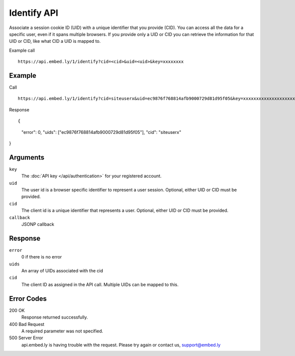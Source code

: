 Identify API
=================

Associate a session cookie ID (UID) with a unique identifier that you provide
(CID). You can access all the data for a specific user, even if it spans
multiple browsers.  If you provide only a UID or CID you can retrieve the
information for that UID or CID, like what CID a UID is mapped to.

Example call ::

    https://api.embed.ly/1/identify?cid=<cid>&uid=<uid>&key=xxxxxxxx


Example
-------
Call ::

    https://api.embed.ly/1/identify?cid=siteuserx&uid=ec9876f768814afb9000729d81d95f05&key=xxxxxxxxxxxxxxxxxxxxxx


Response ::

{
  "error": 0,
  "uids": ["ec9876f768814afb9000729d81d95f05"],
  "cid": "siteuserx"
}


Arguments
---------

``key``
      The :doc:`API key </api/authentication>` for your registered account.

``uid``
      The user id is a browser specific identifier to represent a user session.
      Optional, either UID or CID must be provided.

``cid``
      The client id is a unique identifier that represents a user.
      Optional, either UID or CID must be provided.

``callback``
      JSONP callback


Response
--------

``error``
      0 if there is no error

``uids``
      An array of UIDs associated with the cid

``cid``
      The client ID as assigned in the API call. Multiple UIDs can be mapped to
      this.


Error Codes
-----------


200 OK
  Response returned successfully.

400 Bad Request
  A required parameter was not specified.

500 Server Error
  api.embed.ly is having trouble with the request. Please try again or contact us,
  support@embed.ly
